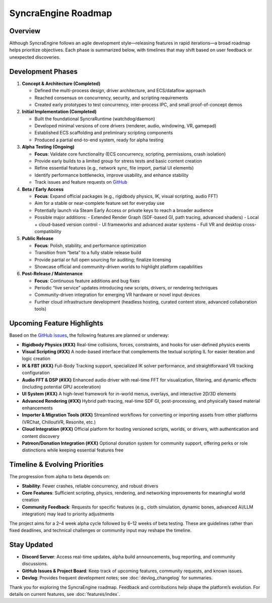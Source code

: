 ====================
SyncraEngine Roadmap
====================

Overview
--------

Although SyncraEngine follows an agile development style—releasing features in
rapid iterations—a broad roadmap helps prioritize objectives. Each phase is
summarized below, with timelines that may shift based on user feedback or
unexpected discoveries.

Development Phases
------------------

1. **Concept & Architecture (Completed)**

   - Defined the multi-process design, driver architecture, and ECS/dataflow approach
   - Reached consensus on concurrency, security, and scripting requirements
   - Created early prototypes to test concurrency, inter-process IPC, and small
     proof-of-concept demos

2. **Initial Implementation (Completed)**

   - Built the foundational SyncraRuntime (watchdog/daemon)
   - Developed minimal versions of core drivers (renderer, audio, windowing, VR, gamepad)
   - Established ECS scaffolding and preliminary scripting components
   - Produced a partial end-to-end system, ready for alpha testing

3. **Alpha Testing (Ongoing)**

   - **Focus**: Validate core functionality (ECS concurrency, scripting, permissions, crash isolation)
   - Provide early builds to a limited group for stress tests and basic content creation
   - Refine essential features (e.g., network sync, file import, partial UI elements)
   - Identify performance bottlenecks, improve usability, and enhance stability
   - Track issues and feature requests on
     `GitHub <https://github.com/SyncraEngine/SyncraEngine/issues>`_

4. **Beta / Early Access**

   - **Focus**: Expand official packages (e.g., rigidbody physics, IK, visual scripting, audio FFT)
   - Aim for a stable or near-complete feature set for everyday use
   - Potentially launch via Steam Early Access or private keys to reach a broader audience
   - Possible major additions:
     - Extended Render Graph (SDF-based GI, path tracing, advanced shaders)
     - Local + cloud-based version control
     - UI frameworks and advanced avatar systems
     - Full VR and desktop cross-compatibility

5. **Public Release**

   - **Focus**: Polish, stability, and performance optimization
   - Transition from “beta” to a fully stable release build
   - Provide partial or full open sourcing for auditing; finalize licensing
   - Showcase official and community-driven worlds to highlight platform capabilities

6. **Post-Release / Maintenance**

   - **Focus**: Continuous feature additions and bug fixes
   - Periodic “live service” updates introducing new scripts, drivers, or rendering techniques
   - Community-driven integration for emerging VR hardware or novel input devices
   - Further cloud infrastructure development (headless hosting, curated content store,
     advanced collaboration tools)

Upcoming Feature Highlights
---------------------------

Based on the `GitHub Issues <https://github.com/SyncraEngine/SyncraEngine/issues>`_,
the following features are planned or underway:

- **Rigidbody Physics (#XX)**
  Real-time collisions, forces, constraints, and hooks for user-defined physics events

- **Visual Scripting (#XX)**
  A node-based interface that complements the textual scripting IL for easier
  iteration and logic creation

- **IK & FBT (#XX)**
  Full-Body Tracking support, specialized IK solver performance, and straightforward
  VR tracking configuration

- **Audio FFT & DSP (#XX)**
  Enhanced audio driver with real-time FFT for visualization, filtering, and
  dynamic effects (including potential GPU acceleration)

- **UI System (#XX)**
  A high-level framework for in-world menus, overlays, and interactive 2D/3D elements

- **Advanced Rendering (#XX)**
  Hybrid path tracing, real-time SDF GI, post-processing, and physically based
  material enhancements

- **Importer & Migration Tools (#XX)**
  Streamlined workflows for converting or importing assets from other platforms
  (VRChat, ChilloutVR, Resonite, etc.)

- **Cloud Integration (#XX)**
  Official platform for hosting versioned scripts, worlds, or drivers, with
  authentication and content discovery

- **Patreon/Donation Integration (#XX)**
  Optional donation system for community support, offering perks or role distinctions
  while keeping essential features free

Timeline & Evolving Priorities
------------------------------

The progression from alpha to beta depends on:

- **Stability**: Fewer crashes, reliable concurrency, and robust drivers
- **Core Features**: Sufficient scripting, physics, rendering, and networking
  improvements for meaningful world creation
- **Community Feedback**: Requests for specific features (e.g., cloth simulation,
  dynamic bones, advanced AI/LLM integration) may lead to priority adjustments

The project aims for a 2–4 week alpha cycle followed by 6–12 weeks of beta testing.
These are guidelines rather than fixed deadlines, and technical challenges or
community input may reshape the timeline.

Stay Updated
------------

- **Discord Server**: Access real-time updates, alpha build announcements, bug reporting,
  and community discussions.
- **GitHub Issues & Project Board**: Keep track of upcoming features, community requests,
  and known issues.
- **Devlog**: Provides frequent development notes; see :doc:`devlog_changelog` for summaries.

Thank you for exploring the SyncraEngine roadmap. Feedback and contributions help
shape the platform’s evolution. For details on current features, see
:doc:`features/index`.
